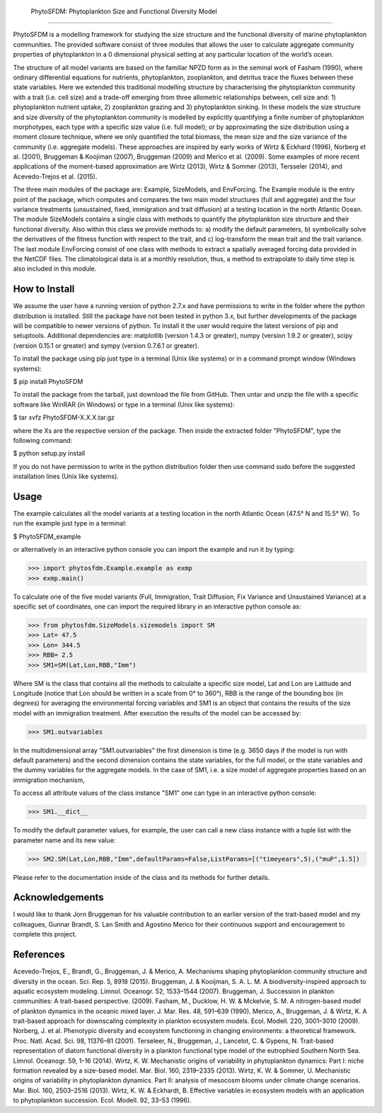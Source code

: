  PhytoSFDM: Phytoplankton Size and Functional Diversity Model
=============================================================

PhytoSFDM is a modelling framework for studying the size structure and the 
functional diversity of marine phytoplankton communities. The provided software 
consist of three modules that allows the user to calculate aggregate community 
properties of phytoplankton in a 0 dimensional physical setting at any particular 
location of the world’s ocean.

The structure of all model variants are based on the familiar NPZD form as in 
the seminal work of Fasham (1990), where ordinary differential equations for 
nutrients, phytoplankton, zooplankton, and detritus trace the fluxes between 
these state variables. Here we extended this traditional modelling structure 
by characterising the phytoplankton community with a trait (i.e. cell size) 
and a trade-off emerging from three allometric relationships between, cell 
size and: 1) phytoplankton nutrient uptake, 2) zooplankton grazing and 3) 
phytoplankton sinking. In these models the size structure and size diversity 
of the phytoplankton community is modelled by explicitly quantifying a 
finite number of phytoplankton morphotypes, each type with a specific size 
value (i.e. full model); or by approximating the size distribution using a 
moment closure technique, where we only quantified the total biomass, the mean 
size and the size variance of the community (i.e. aggregate models). These 
approaches are inspired by early works of Wirtz & Eckhard (1996), Norberg et al. 
(2001), Bruggeman & Koojiman (2007), Bruggeman (2009) and Merico et al. (2009). 
Some examples of more recent applications of the moment-based approximation are 
Wirtz (2013), Wirtz & Sommer (2013), Tersseler (2014), and Acevedo-Trejos et al. 
(2015).  

The three main modules of the package are: Example, SizeModels, and EnvForcing. 
The Example module is the entry point of the package, which computes and compares
the two main model structures (full and aggregate) and the four variance 
treatments (unsustained, fixed, immigration and trait diffusion) at a testing
location in the north Atlantic Ocean. The module SizeModels contains a single 
class with methods to quantify the phytoplankton size structure and their 
functional diversity. Also within this class we provide methods to: a) modify 
the default parameters, b) symbolically solve the derivatives of the fitness 
function with respect to the trait, and c) log-transform the mean trait and
the trait variance. The last module EnvForcing consist of one class with methods
to extract a spatially averaged forcing data provided in the NetCDF files. The 
climatological data is at a monthly resolution, thus, a method to extrapolate to 
daily time step is also included in this module. 

How to Install
--------------

We assume the user have a running version of python 2.7.x and have permissions 
to write in the folder where the python distribution is installed. Still the 
package have not been tested in python 3.x, but further developments of the 
package will be compatible to newer versions of python. To install it the user 
would require the latest versions of pip and setuptools. Additional dependencies
are: matplotlib (version 1.4.3 or greater), numpy (version 1.9.2 or greater), 
scipy (version 0.15.1 or greater) and sympy (version 0.7.6.1 or greater).

To install the package using pip just type in a terminal (Unix like systems) 
or in a command prompt window (Windows systems):

$ pip install PhytoSFDM

To install the package from the tarball, just download the file from GitHub. 
Then untar and unzip the file with a specific software like WinRAR (in Windows) 
or type in a terminal (Unix like systems): 

$ tar xvfz PhytoSFDM-X.X.X.tar.gz

where the Xs are the respective version of the package. Then inside the extracted
folder "PhytoSFDM", type the following command:

$ python setup.py install

If you do not have permission to write in the python distribution folder then
use command sudo before the suggested installation lines (Unix like systems).

Usage
-----

The example calculates all the model variants at a testing location in the north
Atlantic Ocean (47.5° N and 15.5° W). To run the example just type in a terminal:

$ PhytoSFDM_example

or alternatively in an interactive python console you can import the example and 
run it by typing:

>>> import phytosfdm.Example.example as exmp
>>> exmp.main() 

To calculate one of the five model variants (Full, Immigration, Trait Diffusion, 
Fix Variance and Unsustained Variance) at a specific set of coordinates, one
can import the required library in an interactive python console as:

>>> from phytosfdm.SizeModels.sizemodels import SM
>>> Lat= 47.5
>>> Lon= 344.5
>>> RBB= 2.5
>>> SM1=SM(Lat,Lon,RBB,"Imm")

Where SM is the class that contains all the methods to calculalte a specific size
model, Lat and Lon are Latitude and Longitude (notice that Lon should be written 
in a scale from 0° to 360°), RBB is the range of the bounding box (in degrees) 
for averaging the environmental forcing variables and SM1 is an object that 
contains the results of the size model with an immigration treatment. After 
execution the results of the model can be accessed by:

>>> SM1.outvariables

In the multidimensional array "SM1.outvariables" the first dimension is time (e.g. 
3650 days if the model is run with default parameters) and the second dimension 
contains the state variables, for the full model, or the state variables and the 
dummy variables for the aggregate models. In the case of SM1, i.e. a 
size model of aggregate properties based on an immigration mechanism, 


To access all attribute values of the class instance "SM1" one can type in an 
interactive python console:

>>> SM1.__dict__

To modify the default parameter values, for example, the user can call a new class
instance with a tuple list with the parameter name and its new value:

>>> SM2.SM(Lat,Lon,RBB,"Imm",defaultParams=False,ListParams=[("timeyears",5),("muP",1.5])

Please refer to the documentation inside of the class and its methods
for further details.

Acknowledgements
----------------
I would like to thank Jorn Bruggeman for his valuable contribution to an 
earlier version of the trait-based model and my colleagues, Gunnar Brandt,
S. Lan Smith and Agostino Merico for their continuous support and encouragement
to complete this project.

References
----------

Acevedo-Trejos, E., Brandt, G., Bruggeman, J. & Merico, A. Mechanisms shaping phytoplankton community structure and diversity in the ocean. Sci. Rep. 5, 8918 (2015).
Bruggeman, J. & Kooijman, S. A. L. M. A biodiversity-inspired approach to aquatic ecosystem modeling. Limnol. Oceanogr. 52, 1533–1544 (2007).
Bruggeman, J. Succession in plankton communities: A trait-based perspective. (2009).
Fasham, M., Ducklow, H. W. & Mckelvie, S. M. A nitrogen-based model of plankton dynamics in the oceanic mixed layer. J. Mar. Res. 48, 591–639 (1990).
Merico, A., Bruggeman, J. & Wirtz, K. A trait-based approach for downscaling complexity in plankton ecosystem models. Ecol. Modell. 220, 3001–3010 (2009).
Norberg, J. et al. Phenotypic diversity and ecosystem functioning in changing environments: a theoretical framework. Proc. Natl. Acad. Sci. 98, 11376–81 (2001).
Terseleer, N., Bruggeman, J., Lancelot, C. & Gypens, N. Trait-based representation of diatom functional diversity in a plankton functional type model of the eutrophied Southern North Sea. Limnol. Oceanogr. 59, 1–16 (2014).
Wirtz, K. W. Mechanistic origins of variability in phytoplankton dynamics: Part I: niche formation revealed by a size-based model. Mar. Biol. 160, 2319–2335 (2013).
Wirtz, K. W. & Sommer, U. Mechanistic origins of variability in phytoplankton dynamics. Part II: analysis of mesocosm blooms under climate change scenarios. Mar. Biol. 160, 2503–2516 (2013).
Wirtz, K. W. & Eckhardt, B. Effective variables in ecosystem models with an application to phytoplankton succession. Ecol. Modell. 92, 33–53 (1996).


